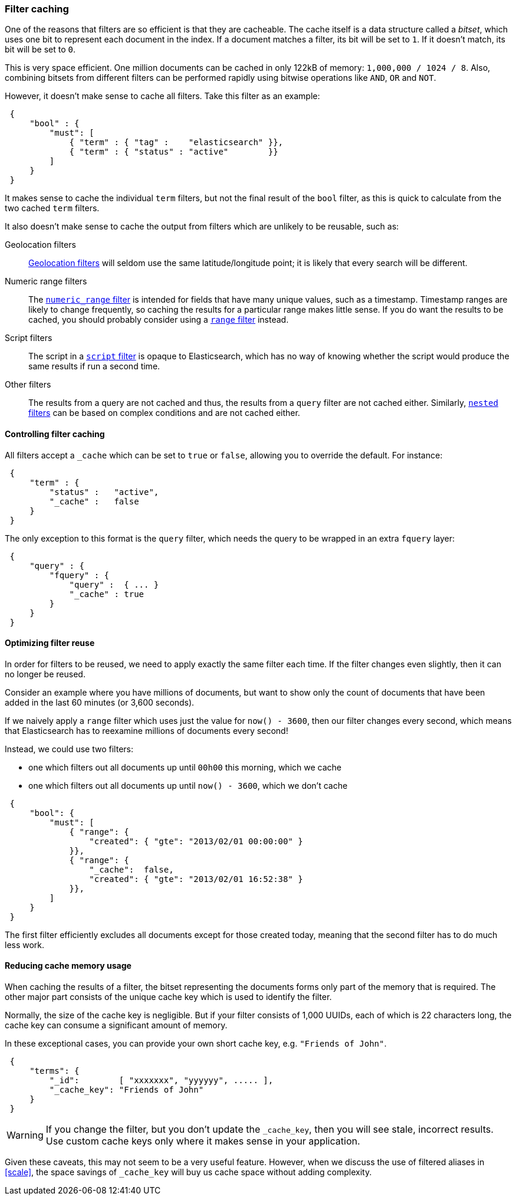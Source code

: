 [[filter-caching]]
=== Filter caching

One of the reasons that filters are so efficient is that they are
cacheable. The cache itself is a data structure called a _bitset_,
which uses one bit to represent each document in the index.  If a document
matches a filter, its bit will be set to `1`.  If it doesn't match, its bit
will be set to `0`.

This is very space efficient.  One million documents can be cached in only
122kB of memory: `1,000,000 / 1024 / 8`. Also, combining bitsets from
different filters can be performed rapidly using bitwise operations like
`AND`, `OR` and `NOT`.

However, it doesn't make sense to cache all filters.  Take this filter
as an example:

[source,js]
--------------------------------------------------
 {
     "bool" : {
         "must": [
             { "term" : { "tag" :    "elasticsearch" }},
             { "term" : { "status" : "active"        }}
         ]
     }
 }
--------------------------------------------------


It makes sense to cache the individual `term` filters, but not the
final result of the `bool` filter, as this is quick to calculate from the
two cached `term` filters.

It also doesn't make sense to cache the output from filters which are unlikely
to be reusable, such as:

Geolocation filters::

<<geoloc-filters,Geolocation filters>> will seldom use the same
latitude/longitude point; it is likely that every search will be
different.

Numeric range filters::

The <<numeric-range-filter,`numeric_range` filter>> is intended for fields
that have many unique values, such as a timestamp. Timestamp ranges
are likely to change frequently, so caching the results for a particular
range makes little sense.
If you do want the results to be cached, you should probably consider
using a <<range-filter,`range` filter>> instead.

Script filters::

The script in a <<script-filter,`script` filter>> is opaque to Elasticsearch,
which has no way of knowing whether the script would produce the same results
if run a second time.

Other filters::

The results from a query are not cached and thus, the results from
a `query` filter are not cached either. Similarly,
<<nested-filter,`nested` filters>> can be based on complex conditions and
are not cached either.

==== Controlling filter caching

All filters accept a `_cache` which can be set to `true` or `false`,
allowing you to override the default.  For instance:

[source,js]
--------------------------------------------------
 {
     "term" : {
         "status" :   "active",
         "_cache" :   false
     }
 }
--------------------------------------------------


The only exception to this format is the `query` filter, which needs
the query to be wrapped in an extra `fquery` layer:

[source,js]
--------------------------------------------------
 {
     "query" : {
         "fquery" : {
             "query" :  { ... }
             "_cache" : true
         }
     }
 }
--------------------------------------------------


==== Optimizing filter reuse

In order for filters to be reused, we need to apply exactly the same filter
each time.  If the filter changes even slightly, then it can no longer be
reused.

Consider an example where you have millions of documents, but want to show only
the count of documents that have been added in the last 60 minutes (or 3,600
seconds).

If we naively apply a `range` filter which uses just the value for
`now() - 3600`, then our filter changes every second, which means that
Elasticsearch has to reexamine millions of documents every second!

Instead, we could use two filters:

* one which filters out all documents up until `00h00` this morning, which we
  cache
* one which filters out all documents up until `now() - 3600`, which we don't
  cache

[source,js]
--------------------------------------------------
 {
     "bool": {
         "must": [
             { "range": {
                 "created": { "gte": "2013/02/01 00:00:00" }
             }},
             { "range": {
                 "_cache":  false,
                 "created": { "gte": "2013/02/01 16:52:38" }
             }},
         ]
     }
 }
--------------------------------------------------


The first filter efficiently excludes all documents except for those created
today, meaning that the second filter has to do much less work.

==== Reducing cache memory usage

When caching the results of a filter, the bitset representing the documents
forms only part of the memory that is required.  The other major part consists
of the unique cache key which is used to identify the filter.

Normally, the size of the cache key is negligible. But if your filter
consists of 1,000 UUIDs, each of which is 22 characters long, the cache
key can consume a significant amount of memory.

In these exceptional cases, you can provide your own short cache key,
e.g. `"Friends of John"`.

[source,js]
--------------------------------------------------
 {
     "terms": {
         "_id":        [ "xxxxxxx", "yyyyyy", ..... ],
         "_cache_key": "Friends of John"
     }
 }
--------------------------------------------------


[WARNING]
====
If you change the filter, but you don't update the `_cache_key`, then you
will see stale, incorrect results. Use custom cache keys only where it
makes sense in your application.

====

Given these caveats, this may not seem to be a very useful feature.
However, when we discuss the use of filtered aliases in <<scale>>, the space
savings of `_cache_key` will buy us cache space without adding complexity.
